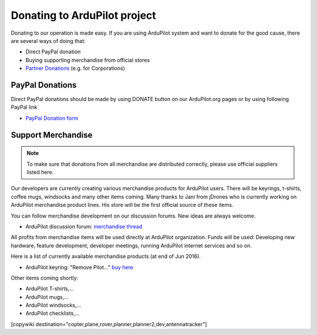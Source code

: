 .. _common-donation:

=============================
Donating to ArduPilot project
=============================

Donating to our operation is made easy. If you are using ArduPilot system and want to donate for the good
cause, there are several ways of doing that:

- Direct PayPal donation
- Buying supporting merchandise from official stores
- `Partner Donations <http://ardupilot.org/copter/docs/common-partners.html>`__ (e.g. for Corporations)
 
PayPal Donations 
================

Direct PayPal donations should be made by using DONATE button on our ArduPilot.org pages or by using following PayPal link
 
- `PayPal Donation form <https://www.paypal.com/cgi-bin/webscr?cmd=_s-xclick&hosted_button_id=BBF28AFAD58B2>`__
 
Support Merchandise
===================  

.. note::

   To make sure that donations from all merchandise are distributed correctly, please use official suppliers listed here.


Our developers are currently creating various merchandise products for ArduPilot users. There will be keyrings, t-shirts, coffee mugs, windsocks and many other items coming. Many thanks to Jani from jDrones who is currently working on ArduPilot merchandise product lines. His store will be the first official source of these items. 

You can follow merchandise development on our discussion forums. New ideas are always welcome.

- ArduPilot discussion forum: `merchandise thread <http://discuss.ardupilot.org/t/ardupilot-t-shirts-keychains-and-other-merchandise/9750/33>`__ 

All profits from merchandise items will be used directly at ArduPilot organization. Funds will be used: Developing new hardware, feature development, developer meetings, running ArduPilot internet services and so on.

Here is a list of currently available merchandise products (at end of Jun 2016). 

.. image:: ../../../images/jDrones_ArduPilot_merchandize-keyring_Front_500px.jpg
    :target: ../../_images/jDrones_ArduPilot_merchandize-keyring_Front_500px.jpg

- ArduPilot keyring: "Remove Pilot..." `buy here <http://store.jdrones.com/product_p/merc-apkey01.htm>`__


Other items coming shortly:

- ArduPilot T-shirts,...
- ArduPilot mugs,...
- ArduPilot windsocks,...
- ArduPilot checklists,...




[copywiki destination="copter,plane,rover,planner,planner2,dev,antennatracker"]
